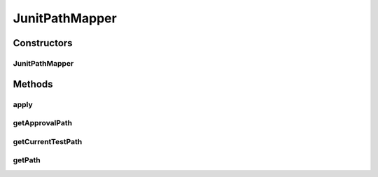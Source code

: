 .. java:import:: com.nikolavp.approval FullPathMapper

.. java:import:: com.nikolavp.approval PathMapper

.. java:import:: org.junit.rules TestRule

.. java:import:: org.junit.runner Description

.. java:import:: org.junit.runners.model Statement

.. java:import:: javax.annotation Nonnull

.. java:import:: javax.annotation Nullable

.. java:import:: java.io File

.. java:import:: java.nio.file Path

.. java:import:: java.nio.file Paths

JunitPathMapper
===============

.. java:package:: com.nikolavp.approval.pathmappers
   :noindex:

.. java:type:: public class JunitPathMapper implements TestRule, PathMapper, FullPathMapper

   A path mapper that have to be declared as a \ :java:ref:`org.junit.Rule`\  and will use the standard junit mechanisms to put your approval results in $package-name-with-slashes/$classname/$methodname.

   This class can be used as a \ :java:ref:`com.nikolavp.approval.PathMapper`\  in which case it will put your approval results in that directory or you can use it as a \ :java:ref:`com.nikolavp.approval.FullPathMapper`\  in which case your approval result for the \ **single virifacion**\  will be put in a file with that path. In the latter case you will have to make sure that there aren't two approvals for a single test method.

Constructors
------------
JunitPathMapper
^^^^^^^^^^^^^^^

.. java:constructor:: public JunitPathMapper(Path parentPath)
   :outertype: JunitPathMapper

   A parent path in which you want to put your approvals if any.

   :param parentPath: the parent path

Methods
-------
apply
^^^^^

.. java:method:: @Override public Statement apply(Statement base, Description description)
   :outertype: JunitPathMapper

getApprovalPath
^^^^^^^^^^^^^^^

.. java:method:: @Nonnull @Override public Path getApprovalPath(Object value)
   :outertype: JunitPathMapper

getCurrentTestPath
^^^^^^^^^^^^^^^^^^

.. java:method::  Path getCurrentTestPath()
   :outertype: JunitPathMapper

getPath
^^^^^^^

.. java:method:: @Nonnull @Override public Path getPath(Object value, Path approvalFilePath)
   :outertype: JunitPathMapper

